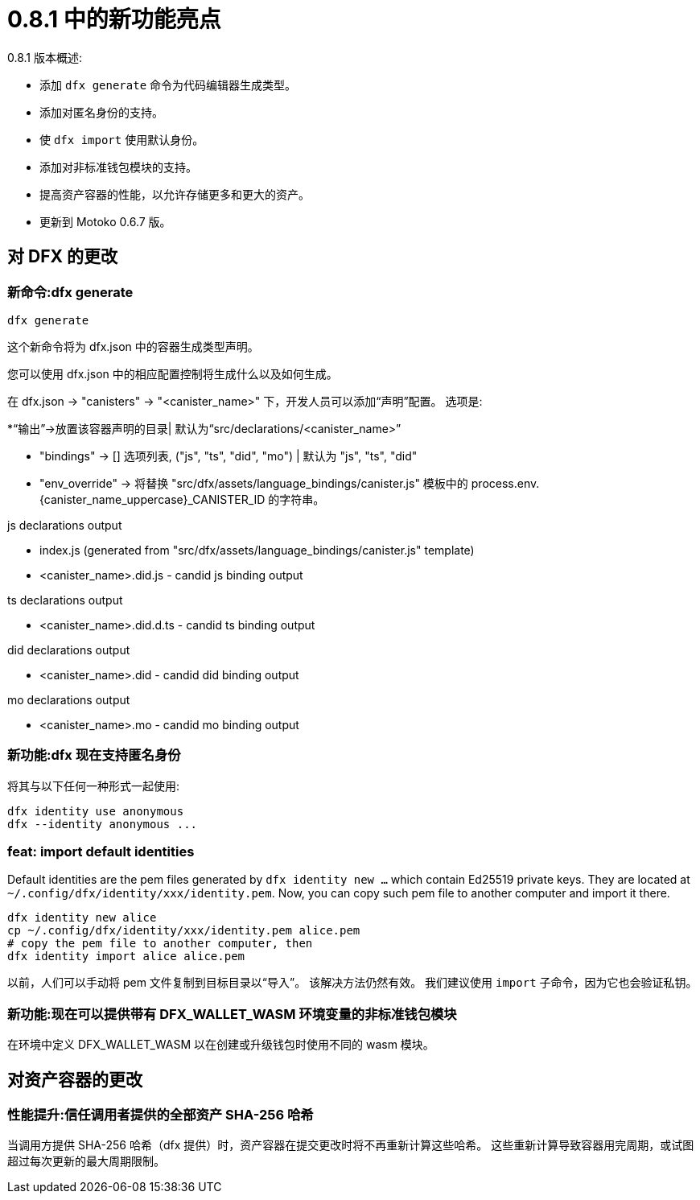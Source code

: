 = {release} 中的新功能亮点
:描述: DFINITY容器软件开发套件发行说明
:proglang: Motoko
:IC: Internet Computer
:company-id: DFINITY
:release: 0.8.1
ifdef::env-github,env-browser[:outfilesuffix:.adoc]

{release} 版本概述:

- 添加 `dfx generate` 命令为代码编辑器生成类型。
- 添加对匿名身份的支持。
- 使 `dfx import` 使用默认身份。
- 添加对非标准钱包模块的支持。
- 提高资产容器的性能，以允许存储更多和更大的资产。
- 更新到 Motoko 0.6.7 版。

== 对 DFX 的更改

=== 新命令:dfx generate

[source, bash]
----
dfx generate
----

这个新命令将为 dfx.json 中的容器生成类型声明。

您可以使用 dfx.json 中的相应配置控制将生成什么以及如何生成。

在 dfx.json → "canisters" → "<canister_name>" 下，开发人员可以添加“声明”配置。 选项是:

*“输出”→放置该容器声明的目录| 默认为“src/declarations/<canister_name>”

* "bindings" → [] 选项列表, ("js", "ts", "did", "mo") | 默认为 "js", "ts", "did"

* "env_override" → 将替换 "src/dfx/assets/language_bindings/canister.js" 模板中的 process.env.{canister_name_uppercase}_CANISTER_ID 的字符串。

js declarations output

* index.js (generated from "src/dfx/assets/language_bindings/canister.js" template)

* <canister_name>.did.js - candid js binding output

ts declarations output

* <canister_name>.did.d.ts - candid ts binding output

did declarations output

* <canister_name>.did - candid did binding output

mo declarations output

* <canister_name>.mo - candid mo binding output

=== 新功能:dfx 现在支持匿名身份

将其与以下任何一种形式一起使用:
[source, bash]
----
dfx identity use anonymous
dfx --identity anonymous ...
----

=== feat: import default identities

Default identities are the pem files generated by `dfx identity new ...` which contain Ed25519 private keys.
They are located at `~/.config/dfx/identity/xxx/identity.pem`.
Now, you can copy such pem file to another computer and import it there.

[source, bash]
----
dfx identity new alice
cp ~/.config/dfx/identity/xxx/identity.pem alice.pem
# copy the pem file to another computer, then
dfx identity import alice alice.pem
----

以前，人们可以手动将 pem 文件复制到目标目录以“导入”。 该解决方法仍然有效。
我们建议使用 `import` 子命令，因为它也会验证私钥。

=== 新功能:现在可以提供带有 DFX_WALLET_WASM 环境变量的非标准钱包模块

在环境中定义 DFX_WALLET_WASM 以在创建或升级钱包时使用不同的 wasm 模块。

== 对资产容器的更改

=== 性能提升:信任调用者提供的全部资产 SHA-256 哈希

当调用方提供 SHA-256 哈希（dfx 提供）时，资产容器在提交更改时将不再重新计算这些哈希。 这些重新计算导致容器用完周期，或试图超过每次更新的最大周期限制。
